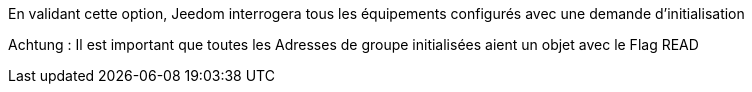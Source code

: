 En validant cette option, Jeedom interrogera tous les équipements configurés avec une demande d'initialisation

Achtung :
Il est important que toutes les Adresses de groupe initialisées aient un objet avec le Flag READ